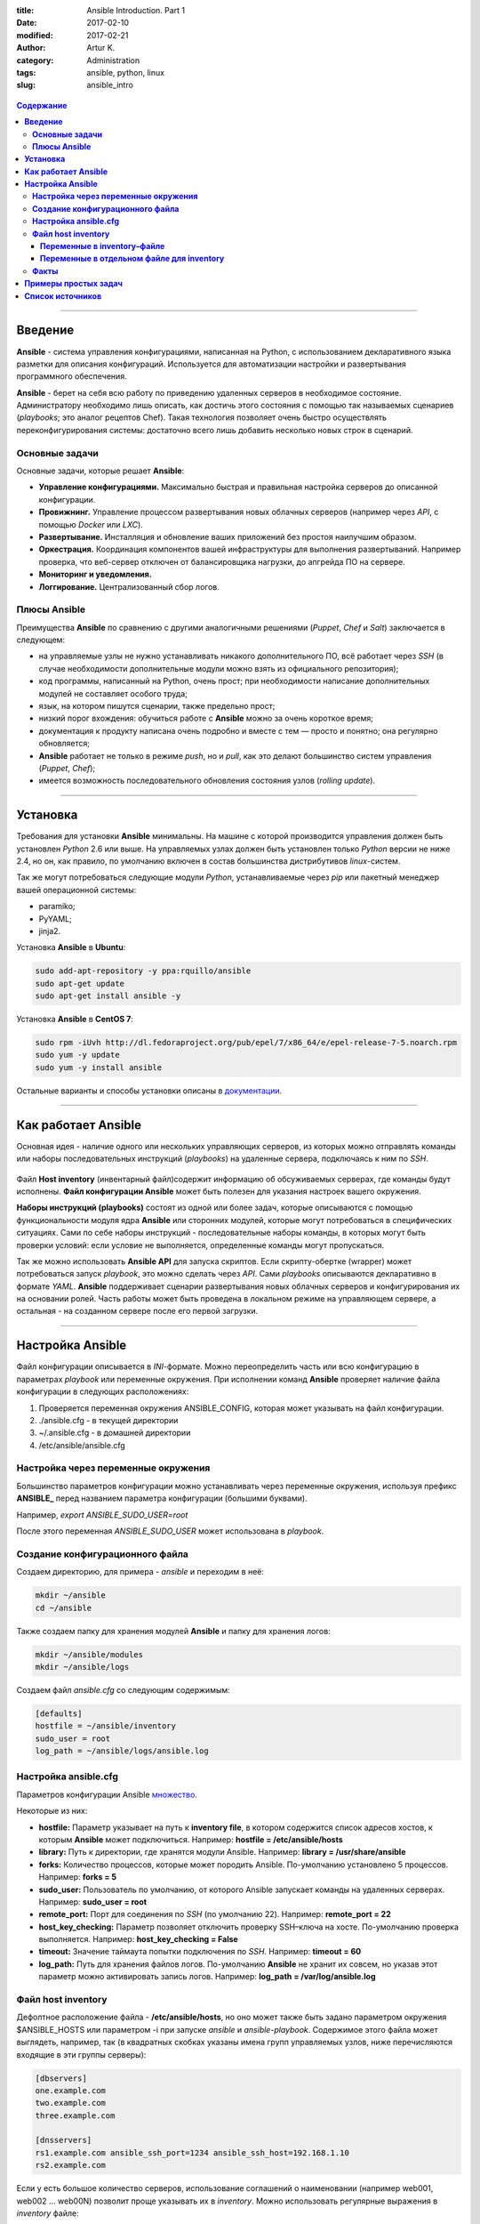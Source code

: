 :title: Ansible Introduction. Part 1
:date: 2017-02-10
:modified: 2017-02-21
:author: Artur K.
:category: Administration
:tags: ansible, python, linux
:slug: ansible_intro

.. figure:: /images/ansible-header.jpg
    :height: 373px
    :width: 768px
    :scale: 65%
    :align: center
    :alt: Ansible

.. contents:: **Содержание**
   :depth: 3

----

============
**Введение**
============

**Ansible** - система управления конфигурациями, написанная на Python, с
использованием декларативного языка разметки для описания конфигураций.
Используется для автоматизации настройки и развертывания программного обеспечения.

**Ansible** - берет на себя всю работу по приведению удаленных серверов в
необходимое состояние. Администратору необходимо лишь описать, как достичь
этого состояния с помощью так называемых сценариев (*playbooks*; это аналог
рецептов Chef). Такая технология позволяет очень быстро осуществлять
переконфигурирования системы: достаточно всего лишь добавить несколько новых
строк в сценарий.

-------------------
**Основные задачи**
-------------------

Основные задачи, которые решает **Ansible**:

- **Управление конфигурациями.** Максимально быстрая и правильная настройка серверов до описанной конфигурации.
- **Провижнинг.** Управление процессом развертывания новых облачных серверов (например через *API*, с помощью *Docker* или *LXC*).
- **Развертывание.** Инсталляция и обновление ваших приложений без простоя наилучшим образом.
- **Оркестрация.** Координация компонентов вашей инфраструктуры для выполнения развертываний. Например проверка, что веб-сервер отключен от балансировщика нагрузки, до апгрейда ПО на сервере.
- **Мониторинг и уведомления.**
- **Логгирование.** Централизованный сбор логов.

-----------------
**Плюсы Ansible**
-----------------

Преимущества **Ansible** по сравнению с другими аналогичными решениями (*Puppet*,
*Chef* и *Salt*) заключается в следующем:

- на управляемые узлы не нужно устанавливать никакого дополнительного ПО, всё работает через *SSH* (в случае необходимости дополнительные модули можно взять из официального репозитория);
- код программы, написанный на Python, очень прост; при необходимости написание дополнительных модулей не составляет особого труда;
- язык, на котором пишутся сценарии, также предельно прост;
- низкий порог вхождения: обучиться работе с **Ansible** можно за очень короткое время;
- документация к продукту написана очень подробно и вместе с тем — просто и понятно; она регулярно обновляется;
- **Ansible** работает не только в режиме *push*, но и *pull*, как это делают большинство систем управления (*Puppet*, *Chef*);
- имеется возможность последовательного обновления состояния узлов (*rolling update*).

----

=============
**Установка**
=============

Требования для установки **Ansible** минимальны. На машине с которой
производится управления должен быть установлен *Python* 2.6 или выше. На
управляемых узлах должен быть установлен только *Python* версии не ниже 2.4, но
он, как правило, по умолчанию включен в состав большинства дистрибутивов
*linux*-систем.

Так же могут потребоваться следующие модули *Python*, устанавливаемые через *pip*
или пакетный менеджер вашей операционной системы:

- paramiko;
- PyYAML;
- jinja2.

Установка **Ansible** в **Ubuntu**:

.. code::

    sudo add-apt-repository -y ppa:rquillo/ansible
    sudo apt-get update
    sudo apt-get install ansible -y

Установка **Ansible** в **CentOS 7**:

.. code::

    sudo rpm -iUvh http://dl.fedoraproject.org/pub/epel/7/x86_64/e/epel-release-7-5.noarch.rpm
    sudo yum -y update
    sudo yum -y install ansible

Остальные варианты и способы установки описаны в
`документации <http://docs.ansible.com/ansible/intro_installation.html>`_.

----

========================
**Как работает Ansible**
========================

Основная идея - наличие одного или нескольких управляющих серверов, из которых
можно отправлять команды или наборы последовательных инструкций (*playbooks*) на
удаленные сервера, подключаясь к ним по *SSH*.

.. figure:: /images/ansible-architecture.jpg
    :height: 505px
    :width: 1000px
    :scale: 85%
    :align: center
    :alt: Ansible Architecture

Файл **Host inventory** (инвентарный файл)содержит информацию об обсуживаемых
серверах, где команды будут исполнены. **Файл конфигурации Ansible** может быть
полезен для указания настроек вашего окружения.

**Наборы инструкций (playbooks)** состоят из одной или более задач, которые
описываются с помощью функциональности модуля ядра **Ansible** или сторонних
модулей, которые могут потребоваться в специфических ситуациях. Сами по себе
наборы инструкций - последовательные наборы команды, в которых могут быть
проверки условий: если условие не выполняется, определенные команды могут
пропускаться.

Так же можно использовать **Ansible API** для запуска скриптов. Если
скрипту-обертке (wrapper) может потребоваться запуск *playbook*, это можно сделать
через *API*. Сами *playbooks* описываются декларативно в формате *YAML*. **Ansible**
поддерживает сценарии развертывания новых облачных серверов и конфигурирования
их на основании ролей. Часть работы может быть проведена в локальном режиме на
управляющем сервере, а остальная - на созданном сервере после его первой загрузки.

----

=====================
**Настройка Ansible**
=====================

Файл конфигурации описывается в *INI*-формате. Можно переопределить часть или всю
конфигурацию в параметрах *playbook* или переменные окружения.
При исполнении команд **Ansible** проверяет наличие файла конфигурации в следующих расположениях:

#. Проверяется переменная окружения ANSIBLE_CONFIG, которая может указывать на файл конфигурации.
#. ./ansible.cfg - в текущей директории
#. ~/.ansible.cfg - в домашней директории
#. /etc/ansible/ansible.cfg

----------------------------------------
**Настройка через переменные окружения**
----------------------------------------

Большинство параметров конфигурации можно устанавливать через переменные
окружения, используя префикс **ANSIBLE_** перед названием параметра конфигурации
(большими буквами).

Например,
*export ANSIBLE_SUDO_USER=root*

После этого переменная *ANSIBLE_SUDO_USER* может использована в *playbook*.

------------------------------------
**Создание конфигурационного файла**
------------------------------------

Создаем директорию, для примера - *ansible* и переходим в неё:

.. code::

    mkdir ~/ansible
    cd ~/ansible

Также создаем папку для хранения модулей **Ansible** и папку для хранения логов:

.. code::

    mkdir ~/ansible/modules
    mkdir ~/ansible/logs

Создаем файл *ansible.cfg* со следующим содержимым:

.. code::

    [defaults]
    hostfile = ~/ansible/inventory
    sudo_user = root
    log_path = ~/ansible/logs/ansible.log

---------------------------
**Настройка ansible.cfg**
---------------------------

Параметров конфигурации Ansible `множество <http://docs.ansible.com/ansible/intro_configuration.html>`_.

Некоторые из них:

- **hostfile:** Параметр указывает на путь к **inventory file**, в котором содержится список адресов хостов, к которым **Ansible** может подключиться. Например: **hostfile = /etc/ansible/hosts**
- **library:** Путь к директории, где хранятся модули Ansible. Например: **library = /usr/share/ansible**
- **forks:** Количество процессов, которые может породить Ansible. По-умолчанию установлено 5 процессов. Например: **forks = 5**
- **sudo_user:** Пользователь по умолчанию, от которого Ansible запускает команды на удаленных серверах. Например: **sudo_user = root**
- **remote_port:** Порт для соединения по *SSH* (по умолчанию 22). Например: **remote_port = 22**
- **host_key_checking:** Параметр позволяет отключить проверку SSH–ключа на хосте. По-умолчанию проверка выполняется. Например: **host_key_checking = False**
- **timeout:** Значение таймаута попытки подключения по *SSH*. Например: **timeout = 60**
- **log_path:** Путь для хранения файлов логов. По-умолчанию **Ansible** не хранит их совсем, но указав этот параметр можно активировать запись логов. Например: **log_path = /var/log/ansible.log**

-----------------------
**Файл host inventory**
-----------------------

Дефолтное расположение файла - **/etc/ansible/hosts**, но оно может также быть
задано параметром окружения $ANSIBLE_HOSTS или параметром -i при запуске *ansible*
и *ansible-playbook*. Содержимое этого файла может выглядеть, например, так (в
квадратных скобках указаны имена групп управляемых узлов, ниже перечисляются
входящие в эти группы серверы):

.. code::

    [dbservers]
    one.example.com
    two.example.com
    three.example.com

    [dnsservers]
    rs1.example.com ansible_ssh_port=1234 ansible_ssh_host=192.168.1.10
    rs2.example.com

Если у есть большое количество серверов, использование соглашений о наименовании
(например web001, web002 ... web00N) позволит проще указывать их в *inventory*.
Можно использовать регулярные выражения в *inventory* файле:

.. code::

    [web]
    web[001:200]
    [db]
    db[001:020]
    [balancer]
    192.168.2.[1:3]

, где **web[001:200]** будет соответствовать web 001, web002, web003, web004,
..., web199, web200 для группы web;
**db[001:020]** будет соответствовать db001, db002, db003 ..., db019, db020 для
группы db;
**192.168.2.[1:3]** будет соответствовать 192.168.2.1, 192.168.2.2, 192.168.2.3
для группы balancer.

Помимо списка управляемых узлов, в файле *hosts* могут быть указаны и другие
сведения, необходимые для работы: номера портов для подключения по *SSH*, способ
подключения, пароль для подключения по *SSH*, имя пользователя, объединения групп
и т.п.

По структуре инвентарного файла: **Ansible** считает группой все, чья строка в
описании начинается с '[' и заканчивается ']'. Все что под этой строчкой и до
начала следующей группы - хосты. У группы могут быть дети - другие группы, которые
перечисляются после *[название группы:children]*.

.. code::

    [WEB:children]
    dbservers
    dnsservers

Во время деплоя, как правило, требуется не только установить какое-либо приложение,
но и настроить его в соответствии с определенными параметрами на основании
принадлежности к группе серверов или индивидуально. Загромождать файл hosts будет
не очень красиво, поэтому разработчики **Ansible** пошли следующим путём:

- файлы с переменными групп хранятся в директории *group_vars/имя_группы*;
- файлы с переменными хостов в директории *hosts_vars/имя_хоста*;
- файлы с переменными роли (о них речь пойдет ниже) в директории *имя_роли/vars/имя_задачи.yml*;

~~~~~~~~~~~~~~~~~~~~~~~~~~~~~~~~
**Переменные в inventory–файле**
~~~~~~~~~~~~~~~~~~~~~~~~~~~~~~~~

Иногда может потребоваться использование специфических переменных для конкретной
группы хостов или конкретного хоста.

Установка переменных для конкретных хостов:

.. code::

    web001
    db001 db_name=mysql
    192.168.2.1 db_name=redis db_port=6380

Установка переменных для группы хостов (web):

.. code::

    [web]
    web[001:010]
    [db]
    db[001:002]
    [web:vars]
    web_port=443

~~~~~~~~~~~~~~~~~~~~~~~~~~~~~~~~~~~~~~~~~~~~~~
**Переменные в отдельном файле для inventory**
~~~~~~~~~~~~~~~~~~~~~~~~~~~~~~~~~~~~~~~~~~~~~~

Можно создавать файлы переменных для хостов и для групп. Папки с этими файлами
должны быть в одной директории с файлом *inventory*. Файлы переменных, относящихся
к конкретным хостам, нужно сохранять в папку *host_vars*, относящиеся к конкретным
группам - в папку *group_vars*.

Пример файла переменных для хоста web001 (~/ansible/**host_vars**/web001):

.. code::

    web_port_ssl=443
    web_port=80

Пример файла переменных для группы db (~/ansible/**group_vars**/db):

.. code::

    db_port=6380
    db_name=redis

Переменные *inventory* следуют иерархии: переменные в глобальном файле перегружают
любые хост-переменные, групповые переменные и переменные в файле *inventory*.
Хост-переменные перегружают групповые переменные, а в свою очередь групповые
переменные перегружают переменные файла *inventory*.

Помимо пользовательских переменных можно (и даже нужно) использовать факты,
собранные **Ansible** перед выполнением сценариев и отдельных задач.

---------
**Факты**
---------

Перед внесением изменений **Ansible** подключается к управляемым узлам и
собирает информацию о них: о сетевых интерфейсах и их состоянии, об установленной
операционной системе и т.п. Он может делать это как с помощью собственного модуля,
так и с помощью инструментов *ohai* и *facter*, если они установлены (такая возможность
специально предусмотрена для пользователей, уже имеющих опыт работы с системами
удаленного управления конфигурациями: *ohai* и *facter* являются библиотеками фактов
для *Chef* и *Puppet*). Все эти данные потом можно использовать в сценариях и шаблонах.
Например, ip-адрес по-умолчанию можно получить, обратившись к переменной ansible_default_ipv4.

.. code::

    tasks:
        - debug: msg={{ansible_default_ipv4}}

.. code::

    $ ansible-playbook web.yml

    PLAY [all] ********************************************************************

    GATHERING FACTS ***************************************************************
    ok: [111.111.111.111]

    TASK: [debug msg="{{ansible_default_ipv4}}"] **********************************
    ok: [111.111.111.111] => {
    "msg": "{u'macaddress': u'06:a8:07:41:47:a5', u'network': u'172.31.0.0',
    u'mtu': 9001, u'alias': u'eth0', u'netmask': u'255.255.240.0',
    u'address': u'172.31.7.80', u'interface': u'eth0', u'type': u'ether',
    u'gateway': u'172.31.0.1'}"
    }

----

=========================
**Примеры простых задач**
=========================

Общая структура использования команд выглядит вот так:

.. code::

    ansible <pattern_goes_here> -m <module_name> -a <arguments>

С помощью **Ansible** можно одновременно выполнить одну задачу на целой группе
серверов. Отправим запрос на ping на серверы выбранной группы:

.. code::

    $ ansible dnsservers -m ping

    dns1.example.com | success >> {
    "changed": false,
    "ping": "pong"
    }

    dns2.example.com | success >> {
    "changed": false,
    "ping": "pong"
    }

Если модуль (ключ -m) не задан, то используется модуль `command <http://docs.ansible.com/ansible/command_module.html>`_.
Фактически, *ansible* можно использовать не только как систему управления конфигурацией,
но и как фреймворк для распределенного выполнения команд.

.. code::

    $ ansible -i hosts -a "ls -lah" all
    localhost | success | rc=0 >>
    total 12K
    drwxr-xr-x  5 brun staff  170 Apr  1 11:50 .
    drwxr-xr-x 91 brun staff 3.1K Apr  1 11:37 ..
    -rw-r--r--  1 brun staff  230 Apr  1 12:07 export.sh
    -rw-r--r--  1 brun staff   42 Apr  3 14:48 hosts
    -rw-r--r--  1 brun staff  376 Apr  1 12:49 playbook.yml

**Ansible** позволяет не только выполнять единичные задачи, но и писать сценарии,
которые необходимо выполнить на управляемых узлах. Рассмотрим структуру и
правила написания таких сценариев более подробно.

----

=====================
**Список источников**
=====================

- Официальная документация по `Ansible <http://docs.ansible.com/ansible/index.html>`_
- `Система управления Ansible <https://habrahabr.ru/company/selectel/blog/196620/>`_
- `Ansible - давайте попробуем <https://habrahabr.ru/company/express42/blog/254959/>`_
- `Администрирование Ansible <https://habrahabr.ru/post/195048/>`_
- `Автоматизируем и ускоряем процесс настройки облачных серверов с Ansible. Часть 1: Введение <https://habrahabr.ru/company/infobox/blog/249143/>`_
- `Автоматизируем и ускоряем процесс настройки облачных серверов с Ansible. Часть 3: Переменные и файл inventory <https://habrahabr.ru/company/infobox/blog/252001/>`_
